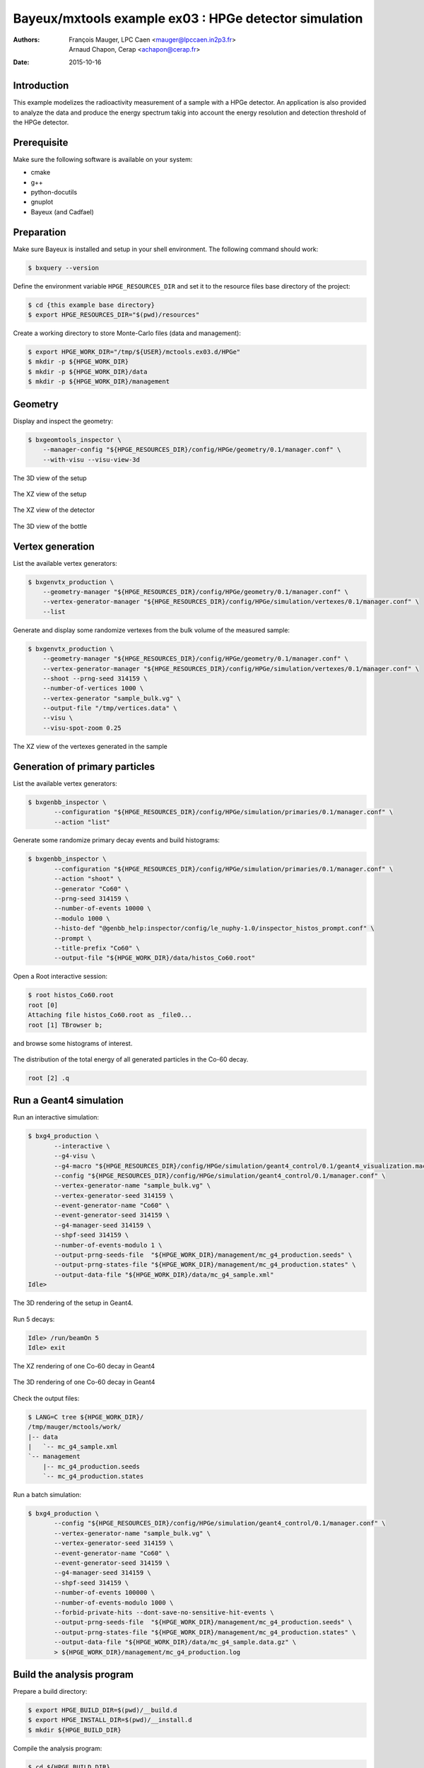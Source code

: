 ===========================================================
Bayeux/mxtools example ex03 : HPGe detector simulation
===========================================================

:Authors: - François Mauger, LPC Caen <mauger@lpccaen.in2p3.fr>
	  - Arnaud Chapon, Cerap <achapon@cerap.fr>
:Date: 2015-10-16

Introduction
============

This example modelizes the radioactivity  measurement of a sample with
a HPGe detector.  An application is also provided to  analyze the data
and  produce  the  energy  spectrum  takig  into  account  the  energy
resolution and detection threshold of the HPGe detector.

Prerequisite
============

Make sure the following software is available on your system:

* cmake
* g++
* python-docutils
* gnuplot
* Bayeux (and Cadfael)

Preparation
===========

Make sure Bayeux is installed and setup in your shell environment. The
following command should work:

.. code:: sh

   $ bxquery --version

Define the  environment variable ``HPGE_RESOURCES_DIR`` and  set it to
the resource files base directory of the project:

.. code:: sh

   $ cd {this example base directory}
   $ export HPGE_RESOURCES_DIR="$(pwd)/resources"

Create a working directory to store Monte-Carlo files (data and management):

.. code:: sh

   $ export HPGE_WORK_DIR="/tmp/${USER}/mctools.ex03.d/HPGe"
   $ mkdir -p ${HPGE_WORK_DIR}
   $ mkdir -p ${HPGE_WORK_DIR}/data
   $ mkdir -p ${HPGE_WORK_DIR}/management

Geometry
========

Display and inspect the geometry:

.. code:: sh

   $ bxgeomtools_inspector \
       --manager-config "${HPGE_RESOURCES_DIR}/config/HPGe/geometry/0.1/manager.conf" \
       --with-visu --visu-view-3d

.. figure:: ./images/geometry/world_3d.png
   :alt: The 3D view of the setup (file ``images/geometry/world_3d.png``)
   :align: center

   The 3D view of the setup

.. figure:: ./images/geometry/world_xz.png
   :alt: The XZ view of the setup (file ``images/geometry/world_xz.png``)
   :align: center

   The XZ view of the setup

.. figure:: ./images/geometry/detector_xz.png
   :scale: 75%
   :alt: The XZ view of the detector (file ``images/geometry/detector_xz.png``)
   :align: center

   The XZ view of the detector


.. figure:: ./images/geometry/bottle_3d.png
   :scale: 75%
   :alt: The 3D view of the bottle (file ``images/geometry/bottle_3d.png``)
   :align: center

   The 3D view of the bottle

Vertex generation
=================

List the available vertex generators:

.. code:: sh

   $ bxgenvtx_production \
       --geometry-manager "${HPGE_RESOURCES_DIR}/config/HPGe/geometry/0.1/manager.conf" \
       --vertex-generator-manager "${HPGE_RESOURCES_DIR}/config/HPGe/simulation/vertexes/0.1/manager.conf" \
       --list

Generate and display  some randomize vertexes from the  bulk volume of
the measured sample:

.. code:: sh

   $ bxgenvtx_production \
       --geometry-manager "${HPGE_RESOURCES_DIR}/config/HPGe/geometry/0.1/manager.conf" \
       --vertex-generator-manager "${HPGE_RESOURCES_DIR}/config/HPGe/simulation/vertexes/0.1/manager.conf" \
       --shoot --prng-seed 314159 \
       --number-of-vertices 1000 \
       --vertex-generator "sample_bulk.vg" \
       --output-file "/tmp/vertices.data" \
       --visu \
       --visu-spot-zoom 0.25

.. figure:: ./images/vertexes/sample_bulk.png
   :scale: 100%
   :alt: The XZ view of the vertexes generated in the sample (file ``images/vertexes/sample_bulk.png``)
   :align: center

   The XZ view of the vertexes generated in the sample

Generation of primary particles
===============================

List the available vertex generators:

.. code:: sh

   $ bxgenbb_inspector \
	  --configuration "${HPGE_RESOURCES_DIR}/config/HPGe/simulation/primaries/0.1/manager.conf" \
	  --action "list"

Generate some randomize primary decay events and build histograms:

.. code:: sh

   $ bxgenbb_inspector \
	  --configuration "${HPGE_RESOURCES_DIR}/config/HPGe/simulation/primaries/0.1/manager.conf" \
	  --action "shoot" \
	  --generator "Co60" \
	  --prng-seed 314159 \
	  --number-of-events 10000 \
	  --modulo 1000 \
	  --histo-def "@genbb_help:inspector/config/le_nuphy-1.0/inspector_histos_prompt.conf" \
	  --prompt \
	  --title-prefix "Co60" \
	  --output-file "${HPGE_WORK_DIR}/data/histos_Co60.root"

Open a Root interactive session:

.. code:: sh

   $ root histos_Co60.root
   root [0]
   Attaching file histos_Co60.root as _file0...
   root [1] TBrowser b;

and browse some histograms of interest.

.. figure:: ./images/primaries/Co60_Esum.png
   :scale: 75%
   :alt: The distribution of the total energy of all generated particles in the Co-60 decay (file ``images/primaries/Co60_Esum.png``)
   :align: center

   The distribution of the total energy of all generated particles in the Co-60 decay.

.. code:: sh

   root [2] .q

Run a Geant4 simulation
=======================

Run an interactive simulation:

.. code:: sh

   $ bxg4_production \
	  --interactive \
	  --g4-visu \
	  --g4-macro "${HPGE_RESOURCES_DIR}/config/HPGe/simulation/geant4_control/0.1/geant4_visualization.macro" \
	  --config "${HPGE_RESOURCES_DIR}/config/HPGe/simulation/geant4_control/0.1/manager.conf" \
	  --vertex-generator-name "sample_bulk.vg" \
	  --vertex-generator-seed 314159 \
	  --event-generator-name "Co60" \
	  --event-generator-seed 314159 \
	  --g4-manager-seed 314159 \
	  --shpf-seed 314159 \
	  --number-of-events-modulo 1 \
	  --output-prng-seeds-file  "${HPGE_WORK_DIR}/management/mc_g4_production.seeds" \
	  --output-prng-states-file "${HPGE_WORK_DIR}/management/mc_g4_production.states" \
	  --output-data-file "${HPGE_WORK_DIR}/data/mc_g4_sample.xml"
   Idle>

.. figure:: ./images/simulation/geant4_geometry.png
   :scale: 75%
   :alt: The 3D rendering of the setup in Geant4 (file ``images/simulation/geant4_geometry.png``)
   :align: center

   The 3D rendering of the setup in Geant4.

Run 5 decays:

.. code:: sh

   Idle> /run/beamOn 5
   Idle> exit

.. figure:: ./images/simulation/geant4_event_1.png
   :scale: 75%
   :alt: The XZ rendering of one Co-60 decay in Geant4 (file ``images/simulation/geant4_event_1.png``)
   :align: center

   The XZ rendering of one Co-60 decay in Geant4

.. figure:: ./images/simulation/geant4_event_2.png
   :scale: 75%
   :alt: The 3D rendering of one Co-60 decay in Geant4 (file ``images/simulation/geant4_event_2.png``)
   :align: center

   The 3D rendering of one Co-60 decay in Geant4

Check the output files:

.. code:: sh

   $ LANG=C tree ${HPGE_WORK_DIR}/
   /tmp/mauger/mctools/work/
   |-- data
   |   `-- mc_g4_sample.xml
   `-- management
       |-- mc_g4_production.seeds
       `-- mc_g4_production.states

Run a batch simulation:

.. code:: sh

   $ bxg4_production \
	  --config "${HPGE_RESOURCES_DIR}/config/HPGe/simulation/geant4_control/0.1/manager.conf" \
	  --vertex-generator-name "sample_bulk.vg" \
	  --vertex-generator-seed 314159 \
	  --event-generator-name "Co60" \
	  --event-generator-seed 314159 \
	  --g4-manager-seed 314159 \
	  --shpf-seed 314159 \
	  --number-of-events 100000 \
	  --number-of-events-modulo 1000 \
	  --forbid-private-hits --dont-save-no-sensitive-hit-events \
	  --output-prng-seeds-file  "${HPGE_WORK_DIR}/management/mc_g4_production.seeds" \
	  --output-prng-states-file "${HPGE_WORK_DIR}/management/mc_g4_production.states" \
	  --output-data-file "${HPGE_WORK_DIR}/data/mc_g4_sample.data.gz" \
	  > ${HPGE_WORK_DIR}/management/mc_g4_production.log


Build the analysis program
==========================

Prepare a build directory:

.. code:: sh

	  $ export HPGE_BUILD_DIR=$(pwd)/__build.d
	  $ export HPGE_INSTALL_DIR=$(pwd)/__install.d
	  $ mkdir ${HPGE_BUILD_DIR}

Compile the analysis program:

.. code:: sh

   $ cd ${HPGE_BUILD_DIR}
   $ cmake \
	  -DCMAKE_INSTALL_PREFIX=${HPGE_INSTALL_DIR} \
	  -DCMAKE_FIND_ROOT_PATH:PATH=$(bxquery --prefix) \
	  ..
   $ make
   $ make install
   $ LANG=C tree ${HPGE_INSTALL_DIR}/
   _install.d/
   |-- bin
   |   `-- hpge_analysis
   `-- lib
       `-- libmctools_hpge.so


Run the analysis program
========================

.. code:: sh

   ${HPGE_INSTALL_DIR}/bin/hpge_analysis  \
	  --logging-priority "notice" \
	  --input-file "${HPGE_WORK_DIR}/data/mc_g4_sample.data.gz" \
	  --prng-seed=12345 \
	  --histo-output-file "${HPGE_WORK_DIR}/data/histo_spectro.data" \
    	  --histo-draw

.. figure:: ./images/analysis/spectro.png
   :scale: 75%
   :alt: The simulated HPGe energy spectrum for Co-60 decays (file ``images/analysis/spectro.png``)
   :align: center

   The simulated HPGe energy spectrum for Co-60 decays
